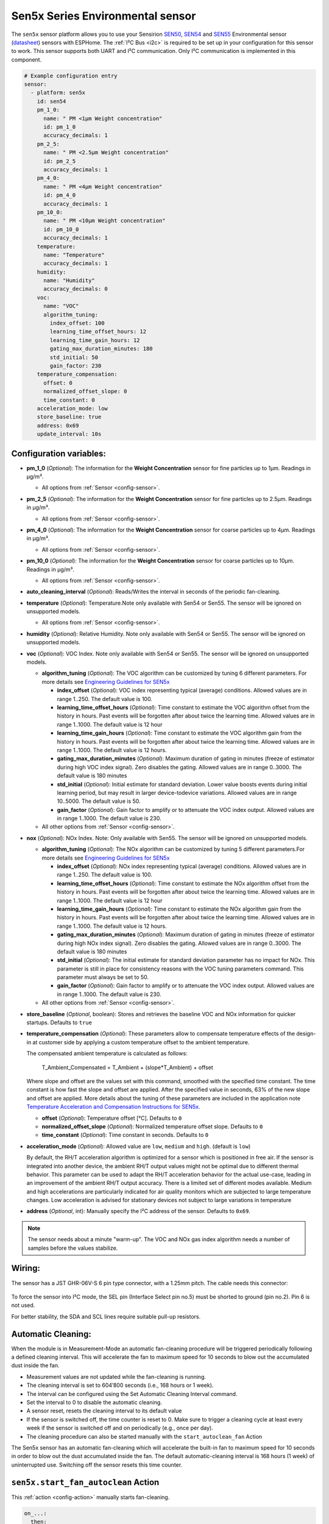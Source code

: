 Sen5x Series Environmental sensor
=================================

.. seo::
    :description: Instructions for setting up Sen5x Series Environmental sensor for PM, RH/T, VOC, and NOx measurements.
    :image: sen54.jpg

The ``sen5x`` sensor platform allows you to use your Sensirion `SEN50 <https://sensirion.com/products/catalog/SEN50/>`__, `SEN54 <https://sensirion.com/products/catalog/SEN54/>`__ and `SEN55 <https://sensirion.com/products/catalog/SEN55/>`__ Environmental sensor (`datasheet <https://sensirion.com/media/documents/6791EFA0/62A1F68F/Sensirion_Datasheet_Environmental_Node_SEN5x.pdf>`__) sensors with ESPHome.
The :ref:`I²C Bus <i2c>` is required to be set up in your configuration for this sensor to work.
This sensor supports both UART and I²C communication. Only I²C communication is implemented in this component.

.. _Sensirion: https://sensirion.com/products/catalog/?filter_series=ceff880a-784d-4877-ae2c-79353c6a0428

.. figure:: images/sen54-web.png
    :align: center
    :width: 100.0%

.. code-block:: yaml

    # Example configuration entry
    sensor:
      - platform: sen5x
        id: sen54
        pm_1_0:
          name: " PM <1µm Weight concentration"
          id: pm_1_0
          accuracy_decimals: 1
        pm_2_5:
          name: " PM <2.5µm Weight concentration"
          id: pm_2_5
          accuracy_decimals: 1
        pm_4_0:
          name: " PM <4µm Weight concentration"
          id: pm_4_0
          accuracy_decimals: 1
        pm_10_0:
          name: " PM <10µm Weight concentration"
          id: pm_10_0
          accuracy_decimals: 1
        temperature:
          name: "Temperature"
          accuracy_decimals: 1
        humidity:
          name: "Humidity"
          accuracy_decimals: 0
        voc:
          name: "VOC"
          algorithm_tuning:
            index_offset: 100
            learning_time_offset_hours: 12
            learning_time_gain_hours: 12
            gating_max_duration_minutes: 180
            std_initial: 50
            gain_factor: 230
        temperature_compensation:
          offset: 0
          normalized_offset_slope: 0
          time_constant: 0
        acceleration_mode: low
        store_baseline: true
        address: 0x69
        update_interval: 10s

Configuration variables:
------------------------

- **pm_1_0** (*Optional*): The information for the **Weight Concentration** sensor for fine particles up to 1μm. Readings in µg/m³.

  - All options from :ref:`Sensor <config-sensor>`.

- **pm_2_5** (*Optional*): The information for the **Weight Concentration** sensor for fine particles up to 2.5μm. Readings in µg/m³.

  - All options from :ref:`Sensor <config-sensor>`.

- **pm_4_0** (*Optional*): The information for the **Weight Concentration** sensor for coarse particles up to 4μm. Readings in µg/m³.

  - All options from :ref:`Sensor <config-sensor>`.

- **pm_10_0** (*Optional*): The information for the **Weight Concentration** sensor for coarse particles up to 10μm. Readings in µg/m³.

  - All options from :ref:`Sensor <config-sensor>`.

- **auto_cleaning_interval** (*Optional*): Reads/Writes the interval in seconds of the periodic fan-cleaning.

- **temperature** (*Optional*): Temperature.Note only available with Sen54 or Sen55. The sensor will be ignored on unsupported models.

  - All options from :ref:`Sensor <config-sensor>`.

- **humidity** (*Optional*): Relative Humidity. Note only available with Sen54 or Sen55. The sensor will be ignored on unsupported models.

- **voc** (*Optional*): VOC Index. Note only available with Sen54 or Sen55. The sensor will be ignored on unsupported models.

  - **algorithm_tuning** (*Optional*): The VOC algorithm can be customized by tuning 6 different parameters. For more details see `Engineering Guidelines for SEN5x <https://sensirion.com/media/documents/25AB572C/62B463AA/Sensirion_Engineering_Guidelines_SEN5x.pdf>`__

    - **index_offset** (*Optional*): VOC index representing typical (average) conditions. Allowed values are in range 1..250. The default value is 100.
    - **learning_time_offset_hours** (*Optional*): Time constant to estimate the VOC algorithm offset from the history in hours. Past events will be forgotten after about twice the  learning time. Allowed values are in range 1..1000. The default value is 12 hour
    - **learning_time_gain_hours** (*Optional*): Time constant to estimate the VOC algorithm gain from the history in hours. Past events will be forgotten after about twice the learning time. Allowed values are in range 1..1000. The default value is 12 hours.
    - **gating_max_duration_minutes** (*Optional*): Maximum duration of gating in minutes (freeze of estimator during high VOC index signal). Zero disables the gating. Allowed values are in range 0..3000. The default value is 180 minutes
    - **std_initial** (*Optional*): Initial estimate for standard deviation. Lower value boosts events during initial learning period, but may result in larger device-todevice variations. Allowed values are in range 10..5000. The default value is 50.
    - **gain_factor** (*Optional*): Gain factor to amplify or to attenuate the VOC index output. Allowed values are in range 1..1000. The default value is 230.

  - All other options from :ref:`Sensor <config-sensor>`.

- **nox** (*Optional*): NOx Index. Note: Only available with Sen55. The sensor will be ignored on unsupported models.

  - **algorithm_tuning** (*Optional*): The NOx algorithm can be customized by tuning 5 different parameters.For more details see `Engineering Guidelines for SEN5x <https://sensirion.com/media/documents/25AB572C/62B463AA/Sensirion_Engineering_Guidelines_SEN5x.pdf>`__

    - **index_offset** (*Optional*): NOx index representing typical (average) conditions. Allowed values are in range 1..250. The default value is 100.
    - **learning_time_offset_hours** (*Optional*): Time constant to estimate the NOx algorithm offset from the history in hours. Past events will be forgotten after about twice the  learning time. Allowed values are in range 1..1000. The default value is 12 hour
    - **learning_time_gain_hours** (*Optional*): Time constant to estimate the NOx algorithm gain from the history in hours. Past events will be forgotten after about twice the learning time. Allowed values are in range 1..1000. The default value is 12 hours.
    - **gating_max_duration_minutes** (*Optional*): Maximum duration of gating in minutes (freeze of estimator during high NOx index signal). Zero disables the gating. Allowed values are in range 0..3000. The default value is 180 minutes
    - **std_initial** (*Optional*): The initial estimate for standard deviation parameter has no impact for NOx. This parameter is still in place for consistency reasons with the VOC tuning parameters command. This parameter must always be set to 50.
    - **gain_factor** (*Optional*): Gain factor to amplify or to attenuate the VOC index output. Allowed values are in range 1..1000. The default value is 230.

  - All other options from :ref:`Sensor <config-sensor>`.

- **store_baseline** (*Optional*, boolean): Stores and retrieves the baseline VOC and NOx information for quicker startups. Defaults to ``true``
- **temperature_compensation** (*Optional*): These parameters allow to compensate temperature effects of the design-in at customer side by applying a custom temperature offset to the ambient temperature.

  The compensated ambient temperature is calculated as follows:

      T_Ambient_Compensated = T_Ambient + (slope*T_Ambient) + offset

  Where slope and offset are the values set with this command, smoothed with the specified time constant. The time constant is how fast the slope and offset are applied. After the specified value in seconds, 63% of the new slope and offset are applied.
  More details about the tuning of these parameters are included in the application note `Temperature Acceleration and Compensation Instructions for SEN5x. <https://sensirion.com/media/documents/9B9DE2A7/61E957EB/Sensirion_Temperature_Acceleration_and_Compensation_Instructions_SEN.pdf>`__


  - **offset** (*Optional*): Temperature offset [°C]. Defaults to ``0``
  - **normalized_offset_slope** (*Optional*): Normalized temperature offset slope. Defaults to ``0``
  - **time_constant** (*Optional*): Time constant in seconds. Defaults to ``0``

- **acceleration_mode** (*Optional*): Allowed value are ``low``, ``medium`` and ``high``. (default is ``low``)

  By default, the RH/T acceleration algorithm is optimized for a sensor which is positioned in free air. If the sensor is integrated into another device, the ambient RH/T output values might not be optimal due to different thermal behavior.
  This parameter can be used to adapt the RH/T acceleration behavior for the actual use-case, leading in an improvement of the ambient RH/T output accuracy. There is a limited set of different modes available.
  Medium and high accelerations are particularly indicated for air quality monitors which are subjected to large temperature changes. Low acceleration is advised for stationary devices not subject to large variations in temperature

- **address** (*Optional*, int): Manually specify the I²C address of the sensor.
  Defaults to ``0x69``.

.. note::

    The sensor needs about a minute "warm-up". The VOC and NOx gas index algorithm needs a number of samples before the values stabilize.


Wiring:
-------

The sensor has a JST GHR-06V-S 6 pin type connector, with a 1.25mm pitch. The cable needs this connector:

.. figure:: images/jst6pin.png
    :align: center
    :width: 50.0%

To force the sensor into I²C mode, the SEL pin (Interface Select pin no.5) must be shorted to ground (pin no.2). Pin 6 is not used.

For better stability, the SDA and SCL lines require suitable pull-up resistors.

Automatic Cleaning:
-------------------

When the module is in Measurement-Mode an automatic fan-cleaning procedure will be triggered periodically following a defined cleaning interval. This will accelerate the fan to maximum speed for 10 seconds to blow out the accumulated dust inside the fan.

- Measurement values are not updated while the fan-cleaning is running.
- The cleaning interval is set to 604’800 seconds (i.e., 168 hours or 1 week).
- The interval can be configured using the Set Automatic Cleaning Interval command.
- Set the interval to 0 to disable the automatic cleaning.
- A sensor reset, resets the cleaning interval to its default value
- If the sensor is switched off, the time counter is reset to 0. Make sure to trigger a cleaning cycle at least every week if the sensor is switched off and on periodically (e.g., once per day).
- The cleaning procedure can also be started manually with the ``start_autoclean_fan`` Action

The Sen5x sensor has an automatic fan-cleaning which will accelerate the built-in fan to maximum speed for 10 seconds in order to blow out the dust accumulated inside the fan.
The default automatic-cleaning interval is 168 hours (1 week) of uninterrupted use. Switching off the sensor resets this time counter.

.. _start_autoclean_fan_action:

``sen5x.start_fan_autoclean`` Action
------------------------------------

This :ref:`action <config-action>` manually starts fan-cleaning.

.. code-block:: yaml

    on_...:
      then:
        - sen5x.start_fan_autoclean: sen54




See Also
--------

- :ref:`sensor-filters`
- :doc:`absolute_humidity`
- :doc:`sds011`
- :doc:`pmsx003`
- :doc:`ccs811`
- :doc:`scd4x`
- :doc:`sps30`
- :doc:`sgp4x`
- :apiref:`sen5x/sen5x.h`
- :ghedit:`Edit`
